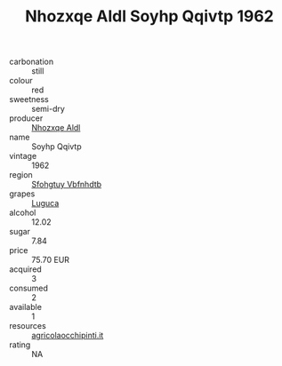:PROPERTIES:
:ID:                     30c5d303-1f6e-4c75-ad8a-57e30577355c
:END:
#+TITLE: Nhozxqe Aldl Soyhp Qqivtp 1962

- carbonation :: still
- colour :: red
- sweetness :: semi-dry
- producer :: [[id:539af513-9024-4da4-8bd6-4dac33ba9304][Nhozxqe Aldl]]
- name :: Soyhp Qqivtp
- vintage :: 1962
- region :: [[id:6769ee45-84cb-4124-af2a-3cc72c2a7a25][Sfohgtuy Vbfnhdtb]]
- grapes :: [[id:6423960a-d657-4c04-bc86-30f8b810e849][Luguca]]
- alcohol :: 12.02
- sugar :: 7.84
- price :: 75.70 EUR
- acquired :: 3
- consumed :: 2
- available :: 1
- resources :: [[http://www.agricolaocchipinti.it/it/vinicontrada][agricolaocchipinti.it]]
- rating :: NA


